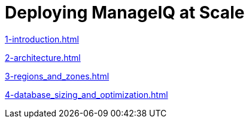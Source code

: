 = Deploying ManageIQ at Scale
:toc:
:toc-placement!:

<<1-introduction.adoc#Introduction>>

<<2-architecture.adoc#Architecture>>

<<3-regions_and_zones.adoc#rRegions and Zones>>

<<4-database_sizing_and_optimization.adoc#Database Sizing and Optimisation>>

// includes for AsciiDoc processing
//ifndef::env-github,backend-html5[]
//  include::1-introduction.adoc[]
//  include::2-architecture.adoc[]
//  include::3-regions_and_zones.adoc[]
//  include::4-database_sizing_and_optimization.adoc[]
//  include::5-inventory_refresh.adoc[]
//  include::6-capacity_and_utilization.adoc[]
//  include::7-automate.adoc[]
//  include::8-provisioning.adoc[]
//  include::9-event_handling.adoc[]
//  include::10-smartstate_analysis.adoc[]
//  include::11-webui.adoc[]
//  include::12-monitoring.adoc[]
//  include::13-design_scenario.adoc[]
//  include::14-conclusion.adoc[]
//  include::15-appendix_a.adoc[]
//endif::[]
// vim: set syntax=asciidoc:

toc::[]
